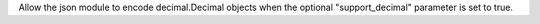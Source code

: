 Allow the json module to encode decimal.Decimal objects when the optional "support_decimal" parameter is set to true.
